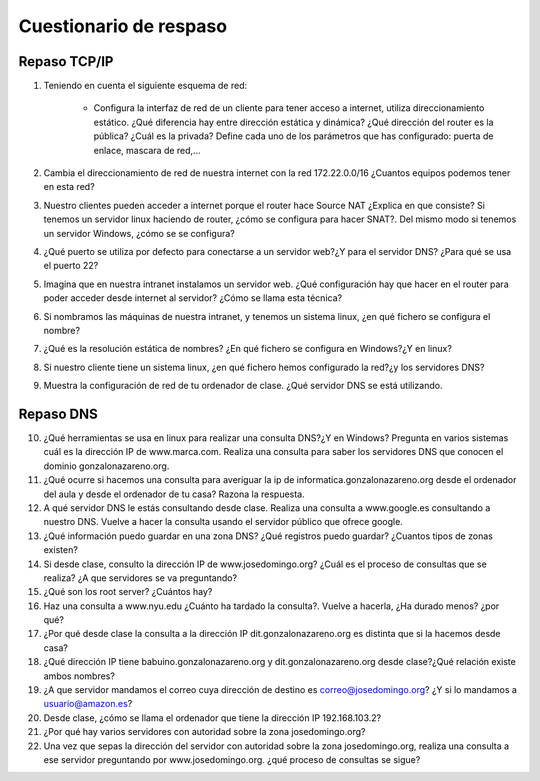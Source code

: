 Cuestionario de respaso
=======================

Repaso TCP/IP
-------------

1. Teniendo en cuenta el siguiente esquema de red:

	.. image:: img/cuestionario1.jpg

	* Configura la interfaz de red de un cliente para tener acceso a internet, utiliza direccionamiento estático. ¿Qué diferencia hay entre dirección estática y dinámica? ¿Qué dirección del router es la pública? ¿Cuál es la privada? Define cada uno de los parámetros que has configurado: puerta de enlace, mascara de red,...

2. Cambia el direccionamiento de red de nuestra internet con la red 172.22.0.0/16 ¿Cuantos equipos podemos tener en esta red?
3. Nuestro clientes pueden acceder a internet porque el router hace Source NAT ¿Explica en que consiste? Si tenemos un servidor linux haciendo de router, ¿cómo se configura para hacer SNAT?. Del mismo modo si tenemos un servidor Windows, ¿cómo se se configura?
4. ¿Qué puerto se utiliza por defecto para conectarse a un servidor web?¿Y para el servidor DNS? ¿Para qué se usa el puerto 22?
5. Imagina que en nuestra intranet instalamos un servidor web. ¿Qué configuración hay que hacer en el router para poder acceder desde internet al servidor? ¿Cómo se llama esta técnica?
6. Si nombramos las máquinas de nuestra intranet, y tenemos un sistema linux, ¿en qué fichero se configura el nombre?
7. ¿Qué es la resolución estática de nombres? ¿En qué fichero se configura en Windows?¿Y en linux?
8. Si nuestro cliente tiene un sistema linux, ¿en qué fichero hemos configurado la red?¿y los servidores DNS?
9. Muestra la configuración de red de tu ordenador de clase. ¿Qué servidor DNS se está utilizando.

Repaso DNS
----------

10. ¿Qué herramientas se usa en linux para realizar una consulta DNS?¿Y en Windows? Pregunta en varios sistemas cuál es la dirección IP de www.marca.com. Realiza una consulta para saber los servidores DNS que conocen el dominio gonzalonazareno.org.
11. ¿Qué ocurre si hacemos una consulta para averiguar la ip de informatica.gonzalonazareno.org desde el ordenador del aula y desde el ordenador de tu casa? Razona la respuesta.
12. A qué servidor DNS le estás consultando desde clase. Realiza una consulta a www.google.es consultando a nuestro DNS. Vuelve a hacer la consulta usando el servidor público que ofrece google.
13. ¿Qué información puedo guardar en una zona DNS? ¿Qué registros puedo guardar? ¿Cuantos tipos de zonas existen?
14. Si desde clase, consulto la dirección IP de www.josedomingo.org? ¿Cuál es el proceso de consultas que se realiza? ¿A que servidores se va preguntando?
15. ¿Qué son los root server? ¿Cuántos hay?
16. Haz una consulta a www.nyu.edu ¿Cuánto ha tardado la consulta?. Vuelve a hacerla, ¿Ha durado menos? ¿por qué?
17. ¿Por qué desde clase la consulta a la dirección IP dit.gonzalonazareno.org es distinta que si la hacemos desde casa?
18. ¿Qué dirección IP tiene babuino.gonzalonazareno.org y dit.gonzalonazareno.org desde clase?¿Qué relación existe ambos nombres?
19. ¿A que servidor mandamos el correo cuya dirección de destino es correo@josedomingo.org? ¿Y si lo mandamos a usuario@amazon.es?
20. Desde clase, ¿cómo se llama el ordenador que tiene la dirección IP 192.168.103.2?
21. ¿Por qué hay varios servidores con autoridad sobre la zona josedomingo.org?
22. Una vez que sepas la dirección del servidor con autoridad sobre la zona josedomingo.org, realiza una consulta a ese servidor preguntando por www.josedomingo.org. ¿qué proceso de consultas se sigue?